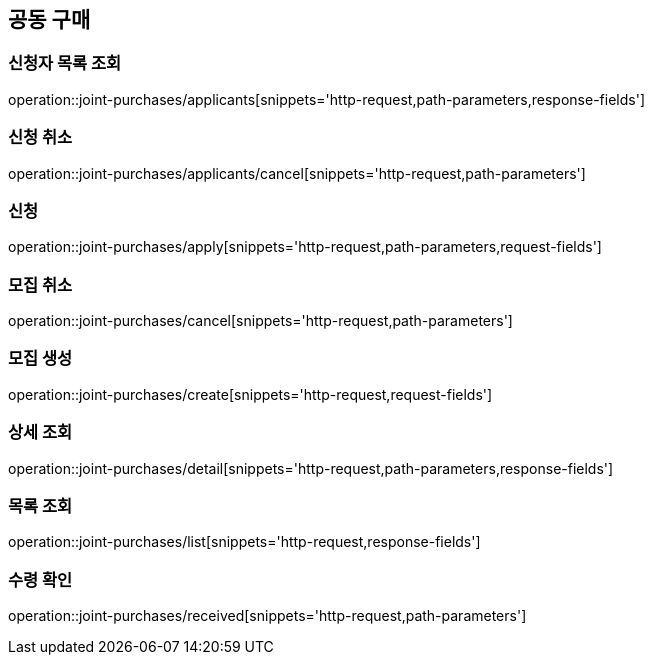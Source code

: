 == 공동 구매

=== 신청자 목록 조회
operation::joint-purchases/applicants[snippets='http-request,path-parameters,response-fields']

=== 신청 취소
operation::joint-purchases/applicants/cancel[snippets='http-request,path-parameters']

=== 신청
operation::joint-purchases/apply[snippets='http-request,path-parameters,request-fields']

=== 모집 취소
operation::joint-purchases/cancel[snippets='http-request,path-parameters']

=== 모집 생성
operation::joint-purchases/create[snippets='http-request,request-fields']

=== 상세 조회
operation::joint-purchases/detail[snippets='http-request,path-parameters,response-fields']

=== 목록 조회
operation::joint-purchases/list[snippets='http-request,response-fields']

=== 수령 확인
operation::joint-purchases/received[snippets='http-request,path-parameters']
